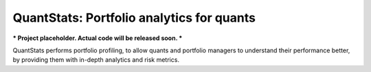 QuantStats: Portfolio analytics for quants
==========================================

*** Project placeholder. Actual code will be released soon. ***

QuantStats performs portfolio profiling, to allow quants and
portfolio managers to understand their performance better,
by providing them with in-depth analytics and risk metrics.

